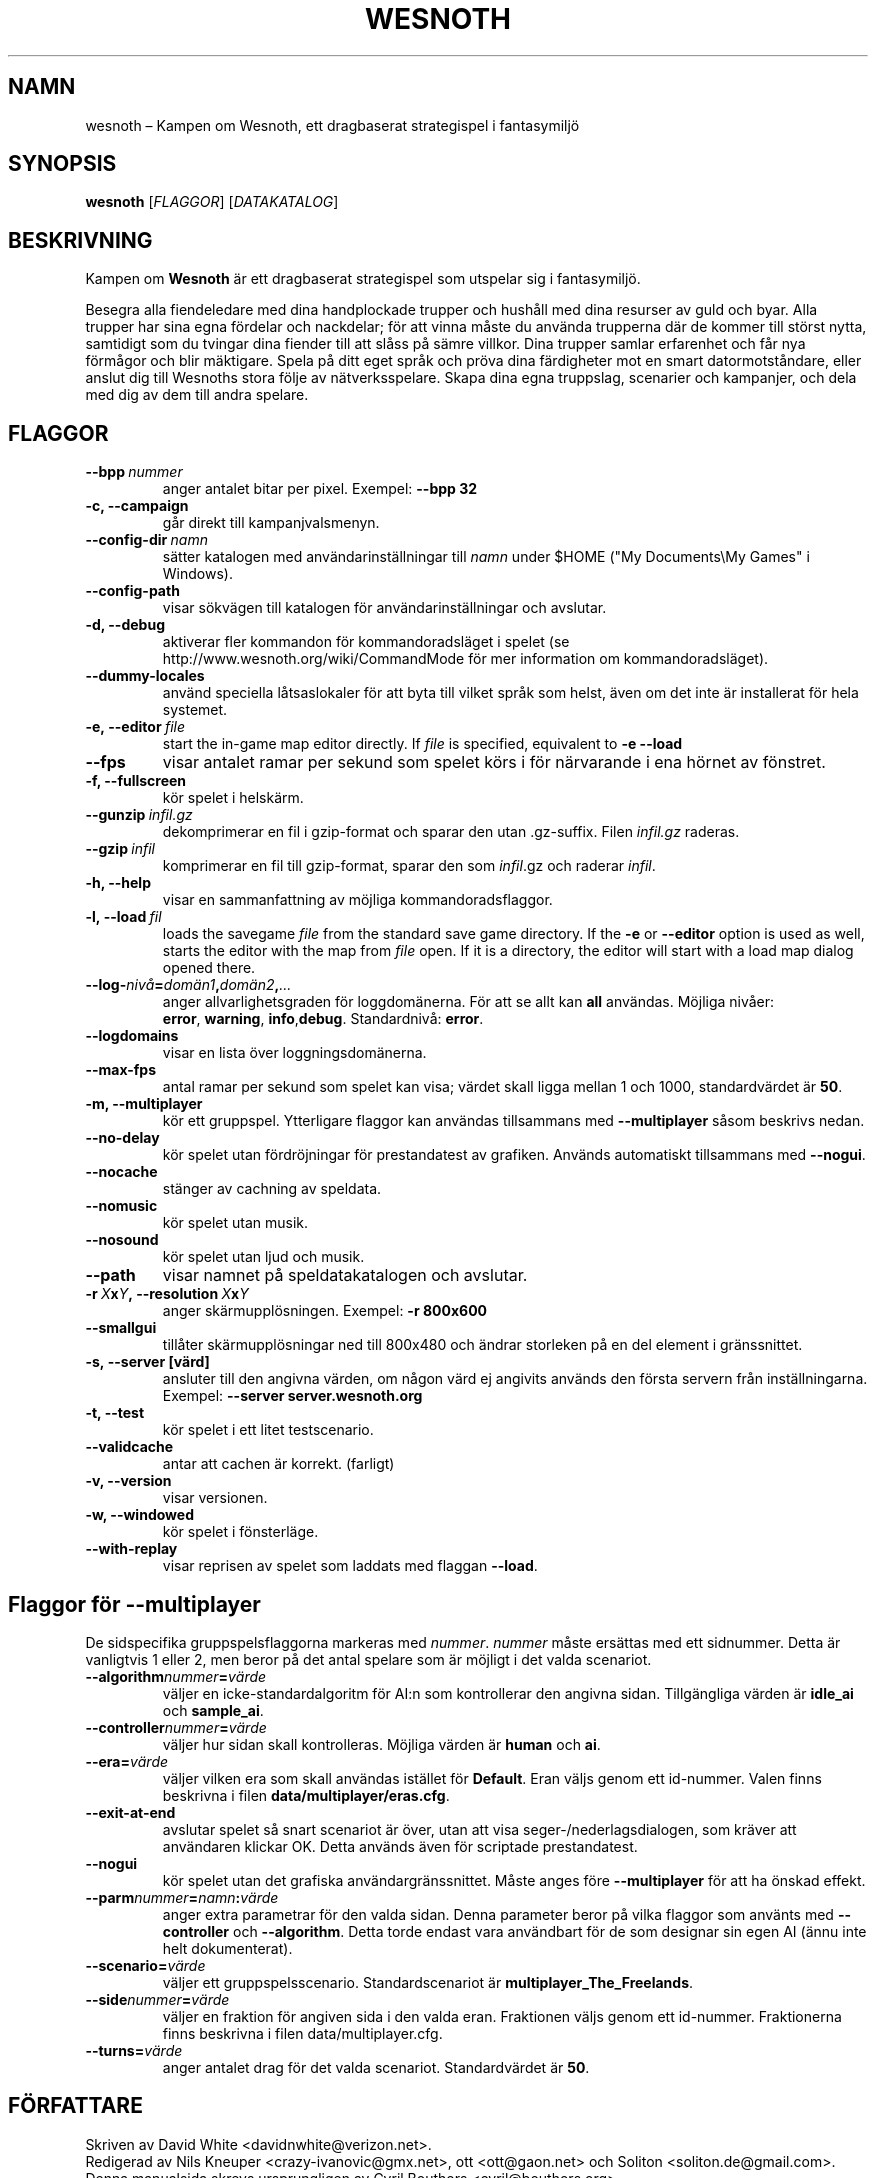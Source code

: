 .\" This program is free software; you can redistribute it and/or modify
.\" it under the terms of the GNU General Public License as published by
.\" the Free Software Foundation; either version 2 of the License, or
.\" (at your option) any later version.
.\"
.\" This program is distributed in the hope that it will be useful,
.\" but WITHOUT ANY WARRANTY; without even the implied warranty of
.\" MERCHANTABILITY or FITNESS FOR A PARTICULAR PURPOSE.  See the
.\" GNU General Public License for more details.
.\"
.\" You should have received a copy of the GNU General Public License
.\" along with this program; if not, write to the Free Software
.\" Foundation, Inc., 51 Franklin Street, Fifth Floor, Boston, MA  02110-1301  USA
.\"
.
.\"*******************************************************************
.\"
.\" This file was generated with po4a. Translate the source file.
.\"
.\"*******************************************************************
.TH WESNOTH 6 2009 wesnoth "Kampen om Wesnoth"
.
.SH NAMN
wesnoth – Kampen om Wesnoth, ett dragbaserat strategispel i fantasymiljö
.
.SH SYNOPSIS
.
\fBwesnoth\fP [\fIFLAGGOR\fP] [\fIDATAKATALOG\fP]
.
.SH BESKRIVNING
.
Kampen om \fBWesnoth\fP är ett dragbaserat strategispel som utspelar sig i
fantasymiljö.

Besegra alla fiendeledare med dina handplockade trupper och hushåll med dina
resurser av guld och byar. Alla trupper har sina egna fördelar och
nackdelar; för att vinna måste du använda trupperna där de kommer till
störst nytta, samtidigt som du tvingar dina fiender till att slåss på sämre
villkor. Dina trupper samlar erfarenhet och får nya förmågor och blir
mäktigare. Spela på ditt eget språk och pröva dina färdigheter mot en smart
datormotståndare, eller anslut dig till Wesnoths stora följe av
nätverksspelare. Skapa dina egna truppslag, scenarier och kampanjer, och
dela med dig av dem till andra spelare.
.
.SH FLAGGOR
.
.TP 
\fB\-\-bpp\fP\fI\ nummer\fP
anger antalet bitar per pixel. Exempel: \fB\-\-bpp 32\fP
.TP 
\fB\-c, \-\-campaign\fP
går direkt till kampanjvalsmenyn.
.TP 
\fB\-\-config\-dir\fP\fI\ namn\fP
sätter katalogen med användarinställningar till \fInamn\fP under $HOME ("My
Documents\eMy Games" i Windows).
.TP 
\fB\-\-config\-path\fP
visar sökvägen till katalogen för användarinställningar och avslutar.
.TP 
\fB\-d, \-\-debug\fP
aktiverar fler kommandon för kommandoradsläget i spelet (se
http://www.wesnoth.org/wiki/CommandMode för mer information om
kommandoradsläget).
.TP 
\fB\-\-dummy\-locales\fP
använd speciella låtsaslokaler för att byta till vilket språk som helst,
även om det inte är installerat för hela systemet.
.TP 
\fB\-e,\ \-\-editor\fP\fI\ file\fP
start the in\-game map editor directly. If \fIfile\fP is specified, equivalent
to \fB\-e \-\-load\fP
.TP 
\fB\-\-fps\fP
visar antalet ramar per sekund som spelet körs i för närvarande i ena hörnet
av fönstret.
.TP 
\fB\-f, \-\-fullscreen\fP
kör spelet i helskärm.
.TP 
\fB\-\-gunzip\fP\fI\ infil.gz\fP
dekomprimerar en fil i gzip\-format och sparar den utan .gz\-suffix. Filen
\fIinfil.gz\fP raderas.
.TP 
\fB\-\-gzip\fP\fI\ infil\fP
komprimerar en fil till gzip\-format, sparar den som \fIinfil\fP.gz och raderar
\fIinfil\fP.
.TP 
\fB\-h, \-\-help\fP
visar en sammanfattning av möjliga kommandoradsflaggor.
.TP 
\fB\-l,\ \-\-load\fP\fI\ fil\fP
loads the savegame \fIfile\fP from the standard save game directory.  If the
\fB\-e\fP or \fB\-\-editor\fP option is used as well, starts the editor with the map
from \fIfile\fP open. If it is a directory, the editor will start with a load
map dialog opened there.
.TP 
\fB\-\-log\-\fP\fInivå\fP\fB=\fP\fIdomän1\fP\fB,\fP\fIdomän2\fP\fB,\fP\fI...\fP
anger allvarlighetsgraden för loggdomänerna. För att se allt kan \fBall\fP
användas. Möjliga nivåer: \fBerror\fP,\ \fBwarning\fP,\ \fBinfo\fP,\
\fBdebug\fP. Standardnivå: \fBerror\fP.
.TP 
\fB\-\-logdomains\fP
visar en lista över loggningsdomänerna.
.TP 
\fB\-\-max\-fps\fP
antal ramar per sekund som spelet kan visa; värdet skall ligga mellan 1 och
1000, standardvärdet är \fB50\fP.
.TP 
\fB\-m, \-\-multiplayer\fP
kör ett gruppspel. Ytterligare flaggor kan användas tillsammans med
\fB\-\-multiplayer\fP såsom beskrivs nedan.
.TP 
\fB\-\-no\-delay\fP
kör spelet utan fördröjningar för prestandatest av grafiken. Används
automatiskt tillsammans med \fB\-\-nogui\fP.
.TP 
\fB\-\-nocache\fP
stänger av cachning av speldata.
.TP 
\fB\-\-nomusic\fP
kör spelet utan musik.
.TP 
\fB\-\-nosound\fP
kör spelet utan ljud och musik.
.TP 
\fB\-\-path\fP
visar namnet på speldatakatalogen och avslutar.
.TP 
\fB\-r\ \fP\fIX\fP\fBx\fP\fIY\fP\fB,\ \-\-resolution\ \fP\fIX\fP\fBx\fP\fIY\fP
anger skärmupplösningen. Exempel: \fB\-r 800x600\fP
.TP 
\fB\-\-smallgui\fP
tillåter skärmupplösningar ned till 800x480 och ändrar storleken på en del
element i gränssnittet.
.TP 
\fB\-s,\ \-\-server\ [värd]\fP
ansluter till den angivna värden, om någon värd ej angivits används den
första servern från inställningarna. Exempel: \fB\-\-server server.wesnoth.org\fP
.TP 
\fB\-t, \-\-test\fP
kör spelet i ett litet testscenario.
.TP 
\fB\-\-validcache\fP
antar att cachen är korrekt. (farligt)
.TP 
\fB\-v, \-\-version\fP
visar versionen.
.TP 
\fB\-w, \-\-windowed\fP
kör spelet i fönsterläge.
.TP 
\fB\-\-with\-replay\fP
visar reprisen av spelet som laddats med flaggan \fB\-\-load\fP.
.
.SH "Flaggor för \-\-multiplayer"
.
De sidspecifika gruppspelsflaggorna markeras med \fInummer\fP. \fInummer\fP måste
ersättas med ett sidnummer. Detta är vanligtvis 1 eller 2, men beror på det
antal spelare som är möjligt i det valda scenariot.
.TP 
\fB\-\-algorithm\fP\fInummer\fP\fB=\fP\fIvärde\fP
väljer en icke\-standardalgoritm för AI:n som kontrollerar den angivna
sidan. Tillgängliga värden är \fBidle_ai\fP och \fBsample_ai\fP.
.TP  
\fB\-\-controller\fP\fInummer\fP\fB=\fP\fIvärde\fP
väljer hur sidan skall kontrolleras. Möjliga värden är \fBhuman\fP och \fBai\fP.
.TP  
\fB\-\-era=\fP\fIvärde\fP
väljer vilken era som skall användas istället för \fBDefault\fP. Eran väljs
genom ett id\-nummer. Valen finns beskrivna i filen
\fBdata/multiplayer/eras.cfg\fP.
.TP 
\fB\-\-exit\-at\-end\fP
avslutar spelet så snart scenariot är över, utan att visa
seger\-/nederlagsdialogen, som kräver att användaren klickar OK. Detta
används även för scriptade prestandatest.
.TP 
\fB\-\-nogui\fP
kör spelet utan det grafiska användargränssnittet. Måste anges före
\fB\-\-multiplayer\fP för att ha önskad effekt.
.TP 
\fB\-\-parm\fP\fInummer\fP\fB=\fP\fInamn\fP\fB:\fP\fIvärde\fP
anger extra parametrar för den valda sidan. Denna parameter beror på vilka
flaggor som använts med \fB\-\-controller\fP och \fB\-\-algorithm\fP. Detta torde
endast vara användbart för de som designar sin egen AI (ännu inte helt
dokumenterat).
.TP 
\fB\-\-scenario=\fP\fIvärde\fP
väljer ett gruppspelsscenario. Standardscenariot är
\fBmultiplayer_The_Freelands\fP.
.TP 
\fB\-\-side\fP\fInummer\fP\fB=\fP\fIvärde\fP
väljer en fraktion för angiven sida i den valda eran. Fraktionen väljs genom
ett id\-nummer. Fraktionerna finns beskrivna i filen data/multiplayer.cfg.
.TP 
\fB\-\-turns=\fP\fIvärde\fP
anger antalet drag för det valda scenariot. Standardvärdet är \fB50\fP.
.
.SH FÖRFATTARE
.
Skriven av David White <davidnwhite@verizon.net>.
.br
Redigerad av Nils Kneuper <crazy\-ivanovic@gmx.net>, ott
<ott@gaon.net> och Soliton <soliton.de@gmail.com>.
.br
Denna manualsida skrevs ursprungligen av Cyril Bouthors
<cyril@bouthors.org>.
.br
Besök den officiella hemsidan: http://www.wesnoth.org/
.
.SH COPYRIGHT
.
Copyright \(co 2003\-2007 David White <davidnwhite@verizon.net>
.br
Detta är fri mjukvara; denna mjukvara är licensierad under GPL version 2,
såsom publicerad av Free Software Foundation. INGEN garanti ges; inte ens
för SÄLJBARHET eller LÄMPLIGHET FÖR ETT VISST SYFTE.
.
.SH "SE ÄVEN"
.
\fBwesnoth_editor\fP(6), \fBwesnothd\fP(6)
